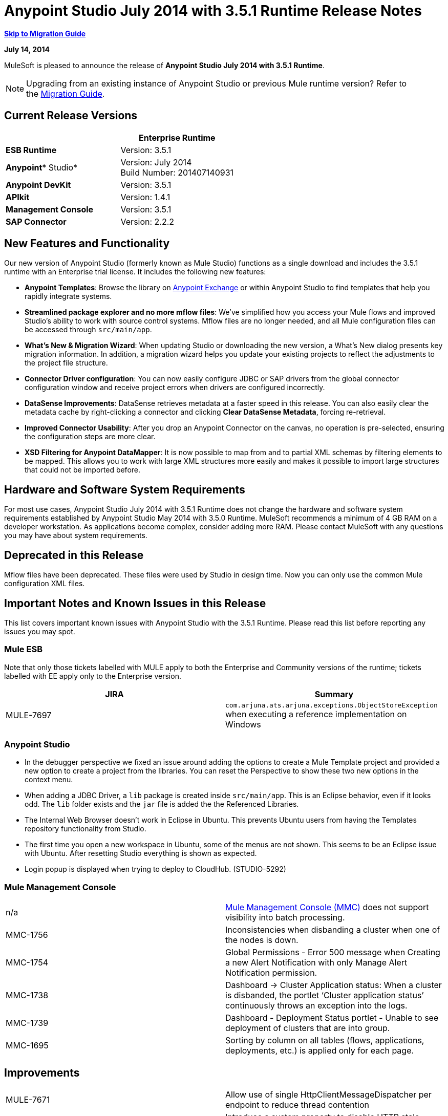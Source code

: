 = Anypoint Studio July 2014 with 3.5.1 Runtime Release Notes
:keywords: release notes, anypoint studio

*<<Migration Guide, Skip to Migration Guide>>*

*July 14, 2014*

MuleSoft is pleased to announce the release of *Anypoint Studio July 2014 with 3.5.1 Runtime*.

[NOTE]
Upgrading from an existing instance of Anypoint Studio or previous Mule runtime version? Refer to the <<Migration Guide>>.

== Current Release Versions

[cols=",",options="header",]
|===
|  |*Enterprise Runtime*
|*ESB Runtime* |Version: 3.5.1
|*Anypoint** Studio* |Version: July 2014 +
Build Number: 201407140931
|*Anypoint DevKit* |Version: 3.5.1
|*APIkit* |Version: 1.4.1
|*Management Console* |Version: 3.5.1
|*SAP Connector* |Version: 2.2.2
|===

== New Features and Functionality

Our new version of Anypoint Studio (formerly known as Mule Studio) functions as a single download and includes the 3.5.1 runtime with an Enterprise trial license. It includes the following new features:

* *Anypoint Templates*: Browse the library on link:https://www.mulesoft.com/exchange#!/[Anypoint Exchange] or within Anypoint Studio to find templates that help you rapidly integrate systems.
* *Streamlined package explorer and no more mflow files*: We’ve simplified how you access your Mule flows and improved Studio’s ability to work with source control systems. Mflow files are no longer needed, and all Mule configuration files can be accessed through `src/main/app`.
* *What’s New & Migration Wizard*: When updating Studio or downloading the new version, a What's New dialog presents key migration information. In addition, a migration wizard helps you update your existing projects to reflect the adjustments to the project file structure.
* *Connector Driver configuration*: You can now easily configure JDBC or SAP drivers from the global connector configuration window and receive project errors when drivers are configured incorrectly.
* *DataSense Improvements*: DataSense retrieves metadata at a faster speed in this release. You can also easily clear the metadata cache by right-clicking a connector and clicking *Clear DataSense Metadata*, forcing re-retrieval.
* *Improved Connector Usability*: After you drop an Anypoint Connector on the canvas, no operation is pre-selected, ensuring the configuration steps are more clear.
* *XSD Filtering for Anypoint DataMapper*: It is now possible to map from and to partial XML schemas by filtering elements to be mapped. This allows you to work with large XML structures more easily and makes it possible to import large structures that could not be imported before.

== Hardware and Software System Requirements

For most use cases, Anypoint Studio July 2014 with 3.5.1 Runtime does not change the hardware and software system requirements established by Anypoint Studio May 2014 with 3.5.0 Runtime. MuleSoft recommends a minimum of 4 GB RAM on a developer workstation. As applications become complex, consider adding more RAM. Please contact MuleSoft with any questions you may have about system requirements.

== Deprecated in this Release

Mflow files have been deprecated. These files were used by Studio in design time. Now you can only use the common Mule configuration XML files.  


== Important Notes and Known Issues in this Release

This list covers important known issues with Anypoint Studio with the 3.5.1 Runtime. Please read this list before reporting any issues you may spot.

=== Mule ESB

Note that only those tickets labelled with MULE apply to both the Enterprise and Community versions of the runtime; tickets labelled with EE apply only to the Enterprise version.

[cols=",",options="header",]
|===
|JIRA |Summary
|MULE-7697 |`com.arjuna.ats.arjuna.exceptions.ObjectStoreException` when executing a reference implementation on Windows
|===

=== Anypoint Studio

* In the debugger perspective we fixed an issue around adding the options to create a Mule Template project and provided a new option to create a project from the libraries. You can reset the Perspective to show these two new options in the context menu.
* When adding a JDBC Driver, a `lib` package is created inside `src/main/app`. This is an Eclipse behavior, even if it looks odd. The `lib` folder exists and the `jar` file is added the the Referenced Libraries. +
* The Internal Web Browser doesn't work in Eclipse in Ubuntu. This prevents Ubuntu users from having the Templates repository functionality from Studio.
*  The first time you open a new workspace in Ubuntu, some of the menus are not shown. This seems to be an Eclipse issue with Ubuntu. After resetting Studio everything is shown as expected.
*  Login popup is displayed when trying to deploy to CloudHub. (STUDIO-5292)

=== Mule Management Console

[cols="",]
|===
|n/a | http://www.mulesoft.org/documentation/display/current/Mule+Management+Console[Mule Management Console (MMC)] does not support visibility into batch processing.
|MMC-1756 |Inconsistencies when disbanding a cluster when one of the nodes is down.
|MMC-1754 |Global Permissions - Error 500 message when Creating a new Alert Notification with only Manage Alert Notification permission.
|MMC-1738 |Dashboard -> Cluster Application status: When a cluster is disbanded, the portlet ‘Cluster application status’ continuously throws an exception into the logs.
|MMC-1739 |Dashboard - Deployment Status portlet - Unable to see deployment of clusters that are into group.
|MMC-1695 |Sorting by column on all tables (flows, applications, deployments, etc.) is applied only for each page.
|===

== Improvements

[cols=",",]
|===
|MULE-7671 |Allow use of single HttpClientMessageDispatcher per endpoint to reduce thread contention
|MULE-7669 |Introduce a system property to disable HTTP stale connection check
|MULE-7666 |Introduce a system property for configuring HTTP `tcpNoDelay` default
|MULE-7589 |VM transactions should support multithreading
|MULE-7664 |Allow size of internal buffer used for copy streams to be customized via system property
|MULE-7656 |Allow Jetty connector implementation to be customized
|MULE-7637 |Implement HTTP Outbound performance improvements
|MULE-7615 |RandomAccessFileQueueStore.getLength() is slow.
|MULE-7576 |Update apache commons-io to version 2.4
|MULE-7145 |Redeploy domain when domain config resource is updated
|MULE-7556 |Add OOTB support in new DB connector for TRUNCATE operation
|EE-3997 |Update apache commons-io to version 2.4
|EE-4017 |Change signature of PrimaryNodeListener registration method
|===

=== Anypoint Studio

[cols="2*",]
|===
|STUDIO-2226|Change the "New - Mule Flow" option to "New - Mule Configuration File"
|STUDIO-4192|Cloud Connector: Deselect all default operations
|STUDIO-4568|Don't retrieve metadata if connector isn't configured
|STUDIO-4612|set variable name should not have expression by default
|STUDIO-4667|DB: Improve process of adding DB Driver
|STUDIO-4721|New Database: Move bulkMode and streaming attributes to general tab
|STUDIO-4781|Connector/Endpoint unification in Studio
|STUDIO-4998|Lighten color of disabled "Refresh Metadata" in Datasense Explorer
|STUDIO-5127|Templates Repository :: Add Start from Template option to New menu
|STUDIO-5128|Templates Repository :: Add Open Template Repository from New Project Window
|STUDIO-5129|Templates Repository :: Add Open Template Repository from Welcome Screen
|STUDIO-5131|Templates Repository :: Send Mule Studio Instance Unique ID in each repository access
|STUDIO-5144|Improve visibility of Mule import options.
|STUDIO-5151|Repository: Enable "close window" button in studio browser
|STUDIO-5174|Large XSD: validate if the XSD is too large before processing
|STUDIO-5197|[mflow-removal] Remove JAXB elements from MuleConfiguration classes
|STUDIO-5224|Move Perspective tabs to "Top Right"
|STUDIO-5225|Rename "Mule" perspective to "Mule Design"
|STUDIO-5226|Create Shortcut Menu|STUDIO-5227|Add Shortcut to jump to palette search box
|STUDIO-5230|Rename "Filter" to "Search" in palette
|STUDIO-5237|Drivers: Change Button Text
|STUDIO-5239|Driver: Add File location to global config screen
|STUDIO-5243|Driver: Display message encouraging user to add driver when it is missing
|STUDIO-5249|import/export: export fails when there is no message flow editor open.
|STUDIO-5256|Reorganize the Package explorer project.xml and library order
|STUDIO-5279|With the re-naming of the "Repository" to "Library" we need to update any User facing Text
|STUDIO-5299|Change labels for SAP required libraries
|===

== New or Fixed in this Release

=== Mule ESB

 View Fixed Issues

[cols=",",]
|===
|https://www.mulesoft.org/jira/browse/MULE-6355[MULE-6355] |soapVersion ignored on CXF proxy
|https://www.mulesoft.org/jira/browse/MULE-6980[MULE-6980] |jackson-xc wrong version
|https://www.mulesoft.org/jira/browse/MULE-7273[MULE-7273] |Proxy service does not rewrite schema locations in the WSDL
|https://www.mulesoft.org/jira/browse/MULE-7323[MULE-7323] |ExpressionSplitterXPathTestCase has wrong assertions
|https://www.mulesoft.org/jira/browse/MULE-7442[MULE-7442] |Bulk Update fails using a file as a source when the file was generated in Windows due to \r at the end of the line
|https://www.mulesoft.org/jira/browse/MULE-7552[MULE-7552] |Transaction isRollbackOnly() should considered already finished transactions
|https://www.mulesoft.org/jira/browse/MULE-7566[MULE-7566] |FunctionalTestCase method runFlowWithPayloadAndExpect does not pass in payload
|https://www.mulesoft.org/jira/browse/MULE-7573[MULE-7573] |CXF: java.lang.reflect.Method cannot be cast to java.lang.String
|https://www.mulesoft.org/jira/browse/MULE-7574[MULE-7574] |Possible contention on DefaultStreamCloserService.
|https://www.mulesoft.org/jira/browse/MULE-7575[MULE-7575] |Aggregator result has invalid session variables values
|https://www.mulesoft.org/jira/browse/MULE-7586[MULE-7586] |ObjectStoreManager is not disposed when application is undeployed
|https://www.mulesoft.org/jira/browse/MULE-7590[MULE-7590] |NoClassDefFoundError when Mule is started from outside the bin directory
|https://www.mulesoft.org/jira/browse/MULE-7591[MULE-7591] |Mule fails to start if UntilSuccessful has a persistent object store with stored events
|https://www.mulesoft.org/jira/browse/MULE-7592[MULE-7592] |JMS caching-connection-factory doesn't close connections on redeploy
|https://www.mulesoft.org/jira/browse/MULE-7593[MULE-7593] |Scatter-gather throws IllegalStateException when using only one message processor
|https://www.mulesoft.org/jira/browse/MULE-7594[MULE-7594] |Scatter-gather throws exception when using a one-way outbound endpoint.
|https://www.mulesoft.org/jira/browse/MULE-7597[MULE-7597] |scatter gather should require at least two routes
|https://www.mulesoft.org/jira/browse/MULE-7612[MULE-7612] |Database row handler should use column aliases instead of column names
|https://www.mulesoft.org/jira/browse/MULE-7623[MULE-7623] |Change oracle config port type to "http://mulesubstitutableInt[mule:substitutableInt]" in xsd
|https://www.mulesoft.org/jira/browse/MULE-7626[MULE-7626] |NewDatabaseMuleArtifactTestCase fails (test problem)
|https://www.mulesoft.org/jira/browse/MULE-7627[MULE-7627] |CloserService generates debug log message without checking logger state
|https://www.mulesoft.org/jira/browse/MULE-7629[MULE-7629] |Provide a way to preserve the original directory when using moveToDirectory
|https://www.mulesoft.org/jira/browse/MULE-7630[MULE-7630] |FileToByteArray transformer conflicts with ObjectToByteArray
|https://www.mulesoft.org/jira/browse/MULE-7631[MULE-7631] |CopyOnWriteCaseInsensitiveMap KeyIterator class implementation issue
|https://www.mulesoft.org/jira/browse/MULE-7633[MULE-7633] |MuleBaseVariableResolverFactory cannot assume that nextFactory.getVariableResolver() will return null if variables doesn't exist.
|https://www.mulesoft.org/jira/browse/MULE-7638[MULE-7638] |OOM when recovering VM transactions
|https://www.mulesoft.org/jira/browse/MULE-7642[MULE-7642] |Close method for ReceiverFileInputStream should not raise errors if called twice.
|https://www.mulesoft.org/jira/browse/MULE-7650[MULE-7650] |DynamicClassLoader leaking classloaders
|https://www.mulesoft.org/jira/browse/MULE-7653[MULE-7653] |Web service consumer does not send the SOAP action when using version 1.2
|https://www.mulesoft.org/jira/browse/MULE-7659[MULE-7659] |Cookies not sent when there's a % in the path
|https://www.mulesoft.org/jira/browse/MULE-7660[MULE-7660] |Proxy credentials are not being sent if target endpoint doesn't have its own credentials
|https://www.mulesoft.org/jira/browse/MULE-7661[MULE-7661] |org.mule.api.security.tls.TlsConfiguration#getSslContext() no longer visible
|https://www.mulesoft.org/jira/browse/MULE-7662[MULE-7662] |Store procedure detected as DDL when there are no spaces between the \{ and "call"
|https://www.mulesoft.org/jira/browse/MULE-7663[MULE-7663] |tls-default.conf entries are ignored sometimes
|https://www.mulesoft.org/jira/browse/MULE-7667[MULE-7667] |File filter not working when recursing on subfolder
|https://www.mulesoft.org/jira/browse/MULE-7668[MULE-7668] |Continuos redeploy on exception when app file name contains "+"
|https://www.mulesoft.org/jira/browse/MULE-7673[MULE-7673] |DatabaseMuleArtifactTestCase broken after maven changes
|https://www.mulesoft.org/jira/browse/MULE-7674[MULE-7674] |Mule freezes with 100% CPU utilization if accessing a non-existing property
|https://www.mulesoft.org/jira/browse/MULE-7696[MULE-7696] |App specific log file not created on windows
|https://www.mulesoft.org/jira/browse/EE-3999[EE-3999] |JMS Session Pooling Memory Leak
|https://www.mulesoft.org/jira/browse/EE-4001[EE-4001] |Batch job doesn't finish, when the payloads of the processed records are bigger than 512KB.
|https://www.mulesoft.org/jira/browse/EE-4019[EE-4019] |MMC agent's stats consume a lot of memory that is never freed up
|https://www.mulesoft.org/jira/browse/EE-4025[EE-4025] |There is no stack trace when something goes wrong on a batch's commit phase.
|https://www.mulesoft.org/jira/browse/EE-4026[EE-4026] |Thread leak in Batch due to work managers not being reused between job instances
|https://www.mulesoft.org/jira/browse/EE-4027[EE-4027] |Mule fails to start if org.apache.xerces.jaxp.datatype.XMLGregorianCalendarImpl is not in classpath
|https://www.mulesoft.org/jira/browse/EE-4039[EE-4039] |No log message when batch job reaches max failure threshold
|https://www.mulesoft.org/jira/browse/EE-4040[EE-4040] |Exception is not logged if accept record expression fails in batch
|https://www.mulesoft.org/jira/browse/EE-4046[EE-4046] |Legitimate null values from db are filtered out of XML
|https://www.mulesoft.org/jira/browse/EE-4048[EE-4048] |Batch processing changes java.sql.Timestamp object with java.util.Date objects
|https://www.mulesoft.org/jira/browse/EE-4049[EE-4049] |On Complete phase is not invoked when max failed records threshold is reached
|https://www.mulesoft.org/jira/browse/EE-4077[EE-4077] |unconsistent behavior when using an AbstractMessageTransformer in batch
|https://www.mulesoft.org/jira/browse/EE-4078[EE-4078] |Batch throws NPE when a step uses a filter to stop a record
|https://www.mulesoft.org/jira/browse/EE-4079[EE-4079] |No stack trace when batch logs a non-Mule exception
|https://www.mulesoft.org/jira/browse/EE-4092[EE-4092] |Rate Limiting Policy does not allow any more calls in a small period after the rate is exhausted
|===

=== Anypoint Studio


[cols=",",]
|===
|STUDIO-4289 |DB: Create Editor for Oracle configuration
|STUDIO-4462 |Support MEL auto-completion with DataSense query editor
|STUDIO-4719 |Icons need to be vertically centered with arrows
|STUDIO-4976 |Template repository integration prototype
|STUDIO-5051 |Text isn't centered in label
|STUDIO-5052 |Poll gives a warning about the payload in DataSense Explorer
|STUDIO-5058 |DataSense for watermark not available inside MPs inside a poll element
|STUDIO-5064 |DataSense Explorer DataSense Explorer should update on save
|STUDIO-5067 |Define plan for removing mflows
|STUDIO-5086 |DB: Create Editor for Derby Database
|STUDIO-5102 |Studio Core Cache Mule Servers ClassLoaders to improve DataSense speeds
|STUDIO-5165 |Templates Repository :: Shortcut to open Repository
|STUDIO-5170 |Migration tool for no mflows
|STUDIO-5172 |Database: Show missing Drivers in the problems pane
|STUDIO-5173 |Adding Drivers: support for connectors with Multiple Drivers (SAP)
|STUDIO-5219 |Add a way to reset the whole DataSense/Metadata cache
|STUDIO-5253 |Templates repository :: syntax error when hovering in templates repository icon in tool bar
|STUDIO-3937 |Add new Studio 3.5 plugin to Eclipse marketplace
|STUDIO-5141 |Remove subclipse pre-configured update-site
|STUDIO-5171 |Update ErrorSense screens to be based on mockups
|STUDIO-5176 |Test MUNIT with the mflowless experience
|STUDIO-5248 |Bring color back to deprecated icons
|STUDIO-5259 |Create an Integration Application using last features
|STUDIO-5262 |Build an integration Application
|STUDIO-5268 |Move mule-project.xml to the bottom of the project structure as it was before
|STUDIO-5308 |Update What's New text in wizard and image
|STUDIO-5311 |Change Templates Library URL to production instance
|STUDIO-436 |Endpoints not changing their icons when setting RQ-RS for Composite source and Sub-Flow
|STUDIO-1766 |mflow file is not generated after exporting and importing a project that contains errors in the XML (E.g.: Not having correct namespaces)
|STUDIO-1949 |When two flows were in the same file, when importing project, empty flow file created.
|STUDIO-2295 |Improve the way that Studio validate nested elements
|STUDIO-2529 |Invalid names are allowed in the Data Mapper creation wizard
|STUDIO-2547 |Problem saving project
|STUDIO-2883 |Should not be allowed to add a Poll to a transactional processor
|STUDIO-2884 |Poll processor should not be allowed inside the Rollback and Catch Exception Strategy since it is not legal
|STUDIO-2992 |Datamapper isn't validating last row when it has less columns than header in csv file
|STUDIO-3044 |Magento create-product xml gets broken
|STUDIO-3054 |Validation warning in XPath expression
|STUDIO-3080 |Project Refactoring Exception
|STUDIO-3120 |Changing Server Runtime modifies flow XMLs too much, making it hard to diff between versions
|STUDIO-3124 |MuleStudio on Ubuntu 12.04 LTS freezes during startup
|STUDIO-3186 |Unclear error with multiple element mappings
|STUDIO-3243 |DataMapper: encoding is not being updated in the graph when you change it
|STUDIO-3336 |Can not drag unknown message processors around on canvas
|STUDIO-3361 |Support POJO based query builders
|STUDIO-3439 |Out of memory error when parsing query expression
|STUDIO-3516 |Problem drawing the response section when using Composite Source
|STUDIO-3518 |Mule Studio creates a duplicate Mule configuration file.
|STUDIO-3530 |URL for Database Connection definition in DataMapper DB Lookup does not update upon selection
|STUDIO-3563 |Support Enums in DataSense (DM + QueryBuilder)
|STUDIO-3639 |Adding components in flow or sub-flow with java code in the description fails
|STUDIO-3653 |XML message processor attribute marked as an error when its ok
|STUDIO-3659 |Editor let message processors be placed before poll message processor
|STUDIO-3762 |Poll: regression problem with validations
|STUDIO-3831 |JDBC is not creating a minimum classpath to do test connectivity
|STUDIO-3870 |Mflow file marked as modified when having DataSense enabled and changing to another file from same project
|STUDIO-3872 |Connections explorer - Connectors list not displayed correctly when changing between Mflows from same project
|STUDIO-3873 |Connections explorer - When adding a new connector, and changing Mflow file the CC added disappears from the Connections explorer list
|STUDIO-3920 |One way icon arrow disappears
|STUDIO-3958 |SSL protocol payloadOnly flag value changes in 2-way editing
|STUDIO-3959 |Servlet endpoint has problems with references (Connector and Global Element)
|STUDIO-4048 |After updating plugin, `.mule` file needs to be removed for it to be usable
|STUDIO-4053 |Batch: I shouldn't be able to drop a commit only inside a Batch Step
|STUDIO-4148 |MEL Autocompletion: autocompletion doesn't work inside templates
|STUDIO-4155 |Studio is not updating MFLOW file after change in the corresponding XML
|STUDIO-4160 |DM output objects missing for CMIS operations
|STUDIO-4161 |DM input objects missing for CMIS operations
|STUDIO-4170 |Drag and Drop: I'm able to drop a Batch Commit or Step outside of a Batch Job scope
|STUDIO-4190 |New Widget to select runtimes is not testable
|STUDIO-4317 |XML files are being picked as Mule mflows
|STUDIO-4401 |New DataBase: Generic Config validation error
|STUDIO-4426 |objectStore ref should be optional in UntilSuccessful
|STUDIO-4494 |Studio with 3.3.3 EE and 3.4.2 EE Runtimes, and mavenized pointing to 3.4.2 EE uses 3.3.3 EE
|STUDIO-4503 |Project creation :: Java Model Exception in specific situations
|STUDIO-4523 |Double clicking on a rule in DataMapper generates an error
|STUDIO-4540 |Element in batch:commit cannot be moved to the containing batch:step
|STUDIO-4561 |DataSense throws exception when generating XML view when is pointed to empty schema
|STUDIO-4562 |Unfriendly error message when testing a Database connection without a driver
|STUDIO-4574 |Datasense throws exception when doing database query with simple join
|STUDIO-4615 |DataSense not available in watermark
|STUDIO-4636 |Project name refactor doesn't work with parse-template
|STUDIO-4642 |Payload explorer overlaps connector properties area
|STUDIO-4660 |Cloud connector libraries :: Wrong label version
|STUDIO-4686 |Batch + Poll +New Database + DataMapper:: DataSense metadata propagation shows poll element instead of database operation
|STUDIO-4696 |DataSense not working properly when defining wrong named connector's configuration
|STUDIO-4699 |Debugger exception randomly shows in the console
|STUDIO-4700 |Studio starts multiple apps when starting just one
|STUDIO-4722 |Error running Tutorial app after making change to set payload
|STUDIO-4752 |Studio loses focus in some situations
|STUDIO-4770 |Scatter gather :: debug Breakpoint is not marked
|STUDIO-4819 |Exporting/Deploying a project adds the file mule-app.properties every time
|STUDIO-4901 |studio-maven-plugin is skipping dependencies that are not included in the Mule core
|STUDIO-4902 |Return null for many Workday Hire_Employee ws request call from DM
|STUDIO-4914 |SAP :: xsd and xml details and files are empty when uncheck Output XML
|STUDIO-4930 |'Next Editor' action (Or Command+F6 shortcut in MAC) not displaying correctly the name of open tabs
|STUDIO-4936 |Debugger: It is impossible to attach sources.
|STUDIO-4944 |Autocompletion not working for boolean expressions
|STUDIO-4947 |Maven :: Mavenize :: Concurrent modification exception adding some dependencies
|STUDIO-4950 |SAP :: Error getting Contributions Libs With Dependencies As Classpath
|STUDIO-4951 |Query Editor: When switching from DataSense Query language to native with an invalid query
|STUDIO-4959 |Datamapper :: preview error
|STUDIO-4963 |DataSense: metadata not retrieved when the element does not have return type.
|STUDIO-4966 |Problem when opening CE editors
|STUDIO-4967 |Datamapper :: Error clearing field assignment related to Rule
|STUDIO-4979 |DataSense: Metadata retrieval is executed twice when using a salesforce query operation
|STUDIO-4983 |Add support for JSON to XML transformers
|STUDIO-4986 |New Example Project: the option is not shown in the debugger perspective
|STUDIO-4988 |Batch: Drag and drop problem with commit
|STUDIO-4991 |Populate Maven Repository installs broken commons-cli in local Maven repository
|STUDIO-4992 |DataMapper :: project created in windows :: Backslash not interpreted in Mac
|STUDIO-5004 |Problem rendering Composite Source on canvas
|STUDIO-5009 |Tooltip and caption is not properly displayed for element-controller-list elements
|STUDIO-5023 |Drag and Drop: Exception Strategies can not be drop outside of a flow
|STUDIO-5024 |Drag and Drop: If an empty flow has an Exception Strategy you can't drop a poll in it.
|STUDIO-5033 |Datamapper: Input and Output panels need scrollbars when resizing
|STUDIO-5037 |Web Services Consumer - WSDL issue
|STUDIO-5038 |Deploy to CloudHub :: Domain is cleared when writing after the dialog was just opened
|STUDIO-5047 |Debugger: when stopping in a Message Processor that uses OAuth and pressing F6 you get an NPE
|STUDIO-5048 |Problem adding Microsoft Dynamics CRM and Microsoft Dynamics CRM On-Premise connector libraries to the classpath
|STUDIO-5049 |APIKit :: apikit:mapping-exception-strategy shows as an Unknown element
|STUDIO-5059 |Validations in Studio work randomly
|STUDIO-5060 |Failed to execute runnable when opening Studio
|STUDIO-5063 |HTTP: Edit Connector button doesn't work
|STUDIO-5071 |WSC :: After changing a WSDL that cannot be parsed, the WSC does not take into account the changes
|STUDIO-5072 |WSC :: port and address fields filled with old WSDL data
|STUDIO-5073 |Data Mapper Should Not Hang with big structures
|STUDIO-5088 |NPE When Mule builder try to regenerate flows
|STUDIO-5089 |Cloud connector operations being shown as unknown elements in certain circumstances
|STUDIO-5091 |Flow Reference should propagate metadata to referenced flow
|STUDIO-5092 |Salesforce connector :: Query language :: problem with message dialog
|STUDIO-5094 |Studio it's working very slow when having big projects
|STUDIO-5096 |Batch Ref Should support Data Sense
|STUDIO-5099 |Choice Should Propagate Metadata
|STUDIO-5111 |Groovy Component: NPE when validating groovy script
|STUDIO-5116 |New Database: Oracle and Derby are not listed when creating a new Connector Config from the Database MP
|STUDIO-5117 |Global Elements are not working
|STUDIO-5118 |Exception Strategies: `ClassCastException` with Mapping Strategy
|STUDIO-5122 |Mule Studio SAVE is slow
|STUDIO-5123 |Invalid validation for empty attributes
|STUDIO-5132 |.mflow removal - Remove .mflow files from project editor, generate .mflow model in memory.
|STUDIO-5133 |Batch: You can drag a batch step into a splitter figure.
|STUDIO-5137 |Oracle Database: when configuring the Bean or URL options, user and password attributes are added to the XML
|STUDIO-5138 |set-variable validation for empty value is wrong
|STUDIO-5140 |When the Mule project server referenced in mule-project.xml is not present, default to the most recent one.
|STUDIO-5143 |DataMapper: ClassNotFound Exception when creating mapping from Pojo to Pojo
|STUDIO-5145 |ErrorSense: problem when closing project
|STUDIO-5146 |Templates repository :: UnknownHostException :: When internet connection is lost
|STUDIO-5147 |Templates repository :: java.lang.IllegalArgumentException :: when URL is invalid
|STUDIO-5167 |Create New Project wizard :: Scroll bar in windows
|STUDIO-5168 |Remove Mflows :: NPE when creating a project in an empty workspace
|STUDIO-5169 |Remove Mflows :: String index out of range: 0
|STUDIO-5179 |Endpoints :: Unexpected error while opening editor
|STUDIO-5180 |Close project :: Project Resource is not open :: project with package and class
|STUDIO-5181 |NPE when creating a Mule Configuration File without a project created in the workspace
|STUDIO-5184 |NPE :: Error during status handling
|STUDIO-5186 |DataMapper :: Copy structure :: from input :: cannot be cancelled
|STUDIO-5187 |DataMapper :: XML filter :: Father can be unchecked without uncheck child
|STUDIO-5188 |Datamapper :: copy from input does not copy the elements filtered
|STUDIO-5189 |Problem with xml-only-soap-web-service Example
|STUDIO-5190 |Mflowless: problem when importing a project from external location that has mflows.
|STUDIO-5191 |studio:studio maven plugin is throwing NPEs with newer versions than latest released
|STUDIO-5192 |Open flow from a flow ref: if you change the reference to a flow and press F3 it doesn't work until you refresh the focus
|STUDIO-5194 |Mflowless :: NPE when creating project
|STUDIO-5196 |DataMapper :: NPE when clicking in From output -> Copy structure
|STUDIO-5198 |Mflows removal: when importing a project with General > Import that had mflows, the user should be warned and the project should be migrated
|STUDIO-5199 |Problem with Error Markers
|STUDIO-5200 |Datasense: NPE when trying to retrieve metadata in Database
|STUDIO-5201 |Problem with validation in Examples
|STUDIO-5202 |Move Exception Mapping to Error Handling and change the icon
|STUDIO-5204 |No Operation: when changing the runtime the icon should be shown as unknown
|STUDIO-5206 |Assertion Error when saving a Mule config
|STUDIO-5208 |Problem with Validations
|STUDIO-5209 |Poll :: When dragging and element after a poll, sometimes is lost
|STUDIO-5211 |Widget is disposed :: when changing from one editor to another
|STUDIO-5212 |Misspelled error in DataMapper Message
|STUDIO-5213 |Default folder opened should be src/main/app instead of src/test/resources
|STUDIO-5214 |DataMapper :: Warning details message is not displayed correctly
|STUDIO-5217 |Add MySQL Driver to Salesforce to Database template project
|STUDIO-5221 |Add Quote String Character To CSV
|STUDIO-5222 |Mule Studio project specific context menu options displayed on Java and other non-Studio projects context menus
|STUDIO-5231 |Problem when creating Salesforce to Database Example
|STUDIO-5232 |When clicking in error pane Database and some flows disappear from canvas
|STUDIO-5240 |WS Consumer failing to create mapping
|STUDIO-5242 |The repository should not be in a modal window so that it can be interacted with and the rest of studio at the same time.
|STUDIO-5244 |Arrow pointing in the wrong direction and Batch On Complete phase disappeared
|STUDIO-5246 |NPE when moving a config file from one folder to another
|STUDIO-5247 |NPE using templates
|STUDIO-5251 |Invalid folder structure when importing
|STUDIO-5254 |Import External Project without copying to Workspace does not add src/main/app as source folder
|STUDIO-5261 |Help :: DefinitionNotFoundException
|STUDIO-5266 |Cannot correctly import projects that have drivers added
|STUDIO-5267 |Problem when importing an old project
|STUDIO-5271 |Problem when opening an old workspace that has projects with mflows
|STUDIO-5276 |Batch :: org.mule.tooling.core.module.DefinitionNotFoundException
|STUDIO-5277 |org.eclipse.swt.SWTException: Widget is disposed
|STUDIO-5280 |Problem when trying to launch an application with all the files closed
|STUDIO-5285 |Delete file :: Cannot initialize the editor
|STUDIO-5286 |DataMapper :: URL "Common.xsd" is not well-formed
|STUDIO-5288 |Database Driver :: When selecting driver for the first time, it is not recognized
|STUDIO-5289 |NPE when exporting a project that is building
|STUDIO-5293 |Assertion error when having a non parseable Mule config XML
|STUDIO-5294 |Test Connection fails when you create a Connector from the Connection Explorer after creating a project
|STUDIO-5295 |Name fields for global elements should not offer any form of autocompletion.
|STUDIO-5296 |Manual "Refresh Metadata" action not working
|STUDIO-5305 |Error saving DataSense caches running with Java 8
|STUDIO-5306 |Use correct capitalization for menus
|===

== Migration Guide

This section presents configuration considerations you may want to adjust when migrating from a previous version of a Mule runtime, or previous version of Studio. mailto:support@mulesoft.com[Contact MuleSoft] if you have a question about a specific migration activity or concern.

To migrate from a previous version of Studio, use *Help > Check for Updates.*

=== Migrating to the Latest Version

*With Anypoint Studio: * To migrate from the May 2014 version of *Anypoint Studio* , you can visit *Help* > *Install New Software* to upgrade to this version.  

If you update Studio from the May 2014 version to the July 2014 version and don't update the APIKit component, you may encounter errors when running an application. Make sure you also update the APIkit extension via the update site.

If you update Studio from the May 2014 version to the July 2014 version  and want to use the latest ESB Runtime 3.5.1, you need to install it manually, since the Studio update doesn't also update to the 3.5.1 runtime. Once you update Studio, go to *Help > Install New Software* and install the 3.5.1 runtime from the Anypoint Studio Update Site (link:http://studio.mulesoft.org/r3/updates[updates]).

To migrate from older versions than the May 2014 release of Anypoint Studio, please download and install the current version from link:http://www.mulesoft.com/platform/soa/mule-esb-open-source-esb[ESB Solutions] or the link:http://www.mulesoft.com/support-login[Customer Portal].

If you wish to install a previous runtime or a community runtime, follow the instructions to link:/mule-user-guide/v/3.7/adding-community-runtime[add additional runtimes] to your new instance of Studio.

*Without Anypoint Studio: * To migrate from a previous version of Mule ESB standalone, download and install Mule ESB from link:http://www.mulesoft.com/platform/soa/mule-esb-open-source-esb[ESB Solutions] or the link:http://www.mulesoft.com/support-login[Customer Portal]. 

=== Importing Projects Built in an Older Version

To import existing projects into the current version, create a new workspace in Anypoint Studio, then import any existing projects into your new workspace.

In this new version of Studio there is an important difference in the file structure of a project: `.mflow` files (and the `/flows` folder they sit in) no longer exist; instead, `.xml` files (that sit in the folder `src/main/app` folder) now contain flow information. As a result, when opening an old workspace after updating to the current version of Studio, users see a pop up dialog instructing to remove the `mflow` files and the `flows` folder. Studio automatically removes the files after the user confirms this.

image:mflow.png[mflow.png]

*Without Anypoint Studio*: In this case,  you must manually delete any `.mflow` files in your existing projects and move the `.xml` files to the new required location in the `src/main/app` folder.

=== Migrating to the Latest Version of Mule Management Console

The current version of MMC requires migration steps that vary according to the version and setup of the MMC you are migrating from. Please either perform a clean install or follow the steps targeted to your current version in the instructions for link:/mule-management-console/v/3.7/upgrading-the-management-console[Upgrading the Management Console].

MMC can now be deployed in two different "flavors", both as a `.war` file or as a `.ear` file. The `.ear` file is necessary for Weblogic servers, which don't support MMC as a `.war`; the `.war` file is recommended for all servers that support it.

== See Also

* link:http://forums.mulesoft.com[MuleSoft's Forums]
* link:https://www.mulesoft.com/support-and-services/mule-esb-support-license-subscription[MuleSoft Support]
* mailto:support@mulesoft.com[Contact MuleSoft]
